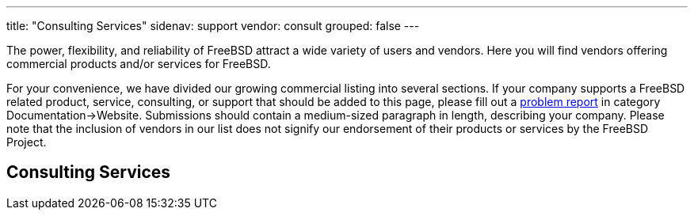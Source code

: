 ---
title: "Consulting Services"
sidenav: support
vendor: consult
grouped: false
---

The power, flexibility, and reliability of FreeBSD attract a wide variety of users and vendors.
Here you will find vendors offering commercial products and/or services for FreeBSD.

For your convenience, we have divided our growing commercial listing into several sections.
If your company supports a FreeBSD related product, service, consulting, or support that should be added to this page, please fill out a https://www.freebsd.org/support/bugreports/[problem report] in category Documentation->Website.
Submissions should contain a medium-sized paragraph in length, describing your company.
Please note that the inclusion of vendors in our list does not signify our endorsement of their products or services by the FreeBSD Project.

== Consulting Services
